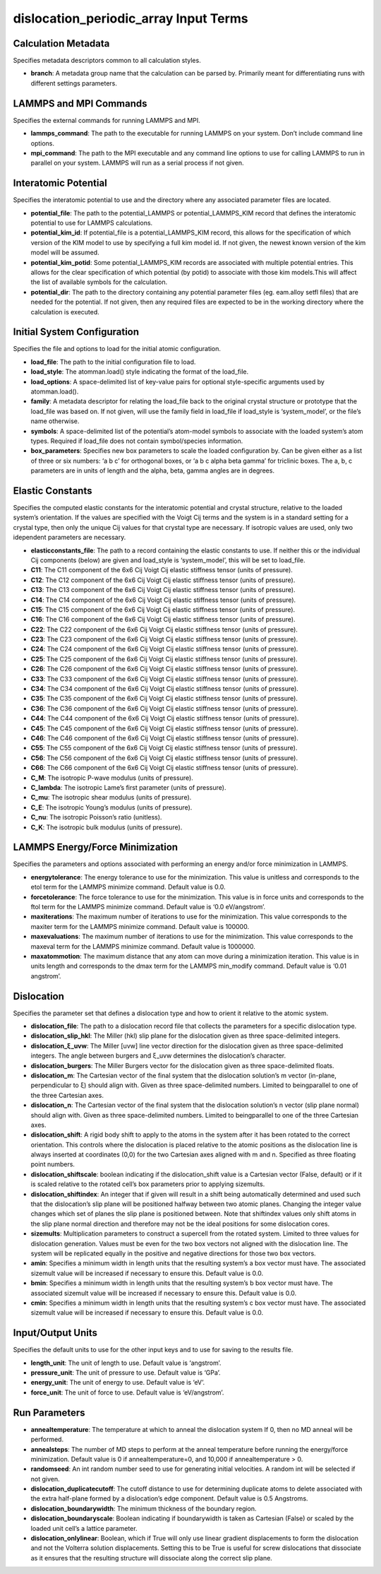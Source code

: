dislocation_periodic_array Input Terms
======================================

Calculation Metadata
--------------------

Specifies metadata descriptors common to all calculation styles.

-  **branch**: A metadata group name that the calculation can be parsed
   by. Primarily meant for differentiating runs with different settings
   parameters.

LAMMPS and MPI Commands
-----------------------

Specifies the external commands for running LAMMPS and MPI.

-  **lammps_command**: The path to the executable for running LAMMPS on
   your system. Don’t include command line options.
-  **mpi_command**: The path to the MPI executable and any command line
   options to use for calling LAMMPS to run in parallel on your system.
   LAMMPS will run as a serial process if not given.

Interatomic Potential
---------------------

Specifies the interatomic potential to use and the directory where any
associated parameter files are located.

-  **potential_file**: The path to the potential_LAMMPS or
   potential_LAMMPS_KIM record that defines the interatomic potential to
   use for LAMMPS calculations.
-  **potential_kim_id**: If potential_file is a potential_LAMMPS_KIM
   record, this allows for the specification of which version of the KIM
   model to use by specifying a full kim model id. If not given, the
   newest known version of the kim model will be assumed.
-  **potential_kim_potid**: Some potential_LAMMPS_KIM records are
   associated with multiple potential entries. This allows for the clear
   specification of which potential (by potid) to associate with those
   kim models.This will affect the list of available symbols for the
   calculation.
-  **potential_dir**: The path to the directory containing any potential
   parameter files (eg. eam.alloy setfl files) that are needed for the
   potential. If not given, then any required files are expected to be
   in the working directory where the calculation is executed.

Initial System Configuration
----------------------------

Specifies the file and options to load for the initial atomic
configuration.

-  **load_file**: The path to the initial configuration file to load.
-  **load_style**: The atomman.load() style indicating the format of the
   load_file.
-  **load_options**: A space-delimited list of key-value pairs for
   optional style-specific arguments used by atomman.load().
-  **family**: A metadata descriptor for relating the load_file back to
   the original crystal structure or prototype that the load_file was
   based on. If not given, will use the family field in load_file if
   load_style is ‘system_model’, or the file’s name otherwise.
-  **symbols**: A space-delimited list of the potential’s atom-model
   symbols to associate with the loaded system’s atom types. Required if
   load_file does not contain symbol/species information.
-  **box_parameters**: Specifies new box parameters to scale the loaded
   configuration by. Can be given either as a list of three or six
   numbers: ‘a b c’ for orthogonal boxes, or ‘a b c alpha beta gamma’
   for triclinic boxes. The a, b, c parameters are in units of length
   and the alpha, beta, gamma angles are in degrees.

Elastic Constants
-----------------

Specifies the computed elastic constants for the interatomic potential
and crystal structure, relative to the loaded system’s orientation. If
the values are specified with the Voigt Cij terms and the system is in a
standard setting for a crystal type, then only the unique Cij values for
that crystal type are necessary. If isotropic values are used, only two
idependent parameters are necessary.

-  **elasticconstants_file**: The path to a record containing the
   elastic constants to use. If neither this or the individual Cij
   components (below) are given and load_style is ‘system_model’, this
   will be set to load_file.
-  **C11**: The C11 component of the 6x6 Cij Voigt Cij elastic stiffness
   tensor (units of pressure).
-  **C12**: The C12 component of the 6x6 Cij Voigt Cij elastic stiffness
   tensor (units of pressure).
-  **C13**: The C13 component of the 6x6 Cij Voigt Cij elastic stiffness
   tensor (units of pressure).
-  **C14**: The C14 component of the 6x6 Cij Voigt Cij elastic stiffness
   tensor (units of pressure).
-  **C15**: The C15 component of the 6x6 Cij Voigt Cij elastic stiffness
   tensor (units of pressure).
-  **C16**: The C16 component of the 6x6 Cij Voigt Cij elastic stiffness
   tensor (units of pressure).
-  **C22**: The C22 component of the 6x6 Cij Voigt Cij elastic stiffness
   tensor (units of pressure).
-  **C23**: The C23 component of the 6x6 Cij Voigt Cij elastic stiffness
   tensor (units of pressure).
-  **C24**: The C24 component of the 6x6 Cij Voigt Cij elastic stiffness
   tensor (units of pressure).
-  **C25**: The C25 component of the 6x6 Cij Voigt Cij elastic stiffness
   tensor (units of pressure).
-  **C26**: The C26 component of the 6x6 Cij Voigt Cij elastic stiffness
   tensor (units of pressure).
-  **C33**: The C33 component of the 6x6 Cij Voigt Cij elastic stiffness
   tensor (units of pressure).
-  **C34**: The C34 component of the 6x6 Cij Voigt Cij elastic stiffness
   tensor (units of pressure).
-  **C35**: The C35 component of the 6x6 Cij Voigt Cij elastic stiffness
   tensor (units of pressure).
-  **C36**: The C36 component of the 6x6 Cij Voigt Cij elastic stiffness
   tensor (units of pressure).
-  **C44**: The C44 component of the 6x6 Cij Voigt Cij elastic stiffness
   tensor (units of pressure).
-  **C45**: The C45 component of the 6x6 Cij Voigt Cij elastic stiffness
   tensor (units of pressure).
-  **C46**: The C46 component of the 6x6 Cij Voigt Cij elastic stiffness
   tensor (units of pressure).
-  **C55**: The C55 component of the 6x6 Cij Voigt Cij elastic stiffness
   tensor (units of pressure).
-  **C56**: The C56 component of the 6x6 Cij Voigt Cij elastic stiffness
   tensor (units of pressure).
-  **C66**: The C66 component of the 6x6 Cij Voigt Cij elastic stiffness
   tensor (units of pressure).
-  **C_M**: The isotropic P-wave modulus (units of pressure).
-  **C_lambda**: The isotropic Lame’s first parameter (units of
   pressure).
-  **C_mu**: The isotropic shear modulus (units of pressure).
-  **C_E**: The isotropic Young’s modulus (units of pressure).
-  **C_nu**: The isotropic Poisson’s ratio (unitless).
-  **C_K**: The isotropic bulk modulus (units of pressure).

LAMMPS Energy/Force Minimization
--------------------------------

Specifies the parameters and options associated with performing an
energy and/or force minimization in LAMMPS.

-  **energytolerance**: The energy tolerance to use for the
   minimization. This value is unitless and corresponds to the etol term
   for the LAMMPS minimize command. Default value is 0.0.
-  **forcetolerance**: The force tolerance to use for the minimization.
   This value is in force units and corresponds to the ftol term for the
   LAMMPS minimize command. Default value is ‘0.0 eV/angstrom’.
-  **maxiterations**: The maximum number of iterations to use for the
   minimization. This value corresponds to the maxiter term for the
   LAMMPS minimize command. Default value is 100000.
-  **maxevaluations**: The maximum number of iterations to use for the
   minimization. This value corresponds to the maxeval term for the
   LAMMPS minimize command. Default value is 1000000.
-  **maxatommotion**: The maximum distance that any atom can move during
   a minimization iteration. This value is in units length and
   corresponds to the dmax term for the LAMMPS min_modify command.
   Default value is ‘0.01 angstrom’.

Dislocation
-----------

Specifies the parameter set that defines a dislocation type and how to
orient it relative to the atomic system.

-  **dislocation_file**: The path to a dislocation record file that
   collects the parameters for a specific dislocation type.
-  **dislocation_slip_hkl**: The Miller (hkl) slip plane for the
   dislocation given as three space-delimited integers.
-  **dislocation_ξ_uvw**: The Miller [uvw] line vector direction for the
   dislocation given as three space-delimited integers. The angle
   between burgers and ξ_uvw determines the dislocation’s character.
-  **dislocation_burgers**: The Miller Burgers vector for the
   dislocation given as three space-delimited floats.
-  **dislocation_m**: The Cartesian vector of the final system that the
   dislocation solution’s m vector (in-plane, perpendicular to ξ) should
   align with. Given as three space-delimited numbers. Limited to
   beingparallel to one of the three Cartesian axes.
-  **dislocation_n**: The Cartesian vector of the final system that the
   dislocation solution’s n vector (slip plane normal) should align
   with. Given as three space-delimited numbers. Limited to
   beingparallel to one of the three Cartesian axes.
-  **dislocation_shift**: A rigid body shift to apply to the atoms in
   the system after it has been rotated to the correct orientation. This
   controls where the dislocation is placed relative to the atomic
   positions as the dislocation line is always inserted at coordinates
   (0,0) for the two Cartesian axes aligned with m and n. Specified as
   three floating point numbers.
-  **dislocation_shiftscale**: boolean indicating if the
   dislocation_shift value is a Cartesian vector (False, default) or if
   it is scaled relative to the rotated cell’s box parameters prior to
   applying sizemults.
-  **dislocation_shiftindex**: An integer that if given will result in a
   shift being automatically determined and used such that the
   dislocation’s slip plane will be positioned halfway between two
   atomic planes. Changing the integer value changes which set of planes
   the slip plane is positioned between. Note that shiftindex values
   only shift atoms in the slip plane normal direction and therefore may
   not be the ideal positions for some dislocation cores.
-  **sizemults**: Multiplication parameters to construct a supercell
   from the rotated system. Limited to three values for dislocation
   generation. Values must be even for the two box vectors not aligned
   with the dislocation line. The system will be replicated equally in
   the positive and negative directions for those two box vectors.
-  **amin**: Specifies a minimum width in length units that the
   resulting system’s a box vector must have. The associated sizemult
   value will be increased if necessary to ensure this. Default value is
   0.0.
-  **bmin**: Specifies a minimum width in length units that the
   resulting system’s b box vector must have. The associated sizemult
   value will be increased if necessary to ensure this. Default value is
   0.0.
-  **cmin**: Specifies a minimum width in length units that the
   resulting system’s c box vector must have. The associated sizemult
   value will be increased if necessary to ensure this. Default value is
   0.0.

Input/Output Units
------------------

Specifies the default units to use for the other input keys and to use
for saving to the results file.

-  **length_unit**: The unit of length to use. Default value is
   ‘angstrom’.
-  **pressure_unit**: The unit of pressure to use. Default value is
   ‘GPa’.
-  **energy_unit**: The unit of energy to use. Default value is ‘eV’.
-  **force_unit**: The unit of force to use. Default value is
   ‘eV/angstrom’.

Run Parameters
--------------

-  **annealtemperature**: The temperature at which to anneal the
   dislocation system If 0, then no MD anneal will be performed.
-  **annealsteps**: The number of MD steps to perform at the anneal
   temperature before running the energy/force minimization. Default
   value is 0 if annealtemperature=0, and 10,000 if annealtemperature >
   0.
-  **randomseed**: An int random number seed to use for generating
   initial velocities. A random int will be selected if not given.
-  **dislocation_duplicatecutoff**: The cutoff distance to use for
   determining duplicate atoms to delete associated with the extra
   half-plane formed by a dislocation’s edge component. Default value is
   0.5 Angstroms.
-  **dislocation_boundarywidth**: The minimum thickness of the boundary
   region.
-  **dislocation_boundaryscale**: Boolean indicating if boundarywidth is
   taken as Cartesian (False) or scaled by the loaded unit cell’s a
   lattice parameter.
-  **dislocation_onlylinear**: Boolean, which if True will only use
   linear gradient displacements to form the dislocation and not the
   Volterra solution displacements. Setting this to be True is useful
   for screw dislocations that dissociate as it ensures that the
   resulting structure will dissociate along the correct slip plane.

